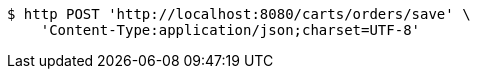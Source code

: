 [source,bash]
----
$ http POST 'http://localhost:8080/carts/orders/save' \
    'Content-Type:application/json;charset=UTF-8'
----